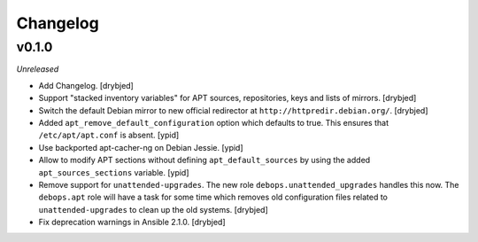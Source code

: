 Changelog
=========

v0.1.0
------

*Unreleased*

- Add Changelog. [drybjed]

- Support "stacked inventory variables" for APT sources, repositories, keys and
  lists of mirrors. [drybjed]

- Switch the default Debian mirror to new official redirector at
  ``http://httpredir.debian.org/``. [drybjed]

- Added ``apt_remove_default_configuration`` option which defaults to true.
  This ensures that ``/etc/apt/apt.conf`` is absent. [ypid]

- Use backported apt-cacher-ng on Debian Jessie. [ypid]

- Allow to modify APT sections without defining ``apt_default_sources`` by
  using the added ``apt_sources_sections`` variable. [ypid]

- Remove support for ``unattended-upgrades``. The new role
  ``debops.unattended_upgrades`` handles this now. The ``debops.apt`` role will
  have a task for some time which removes old configuration files related to
  ``unattended-upgrades`` to clean up the old systems. [drybjed]

- Fix deprecation warnings in Ansible 2.1.0. [drybjed]

